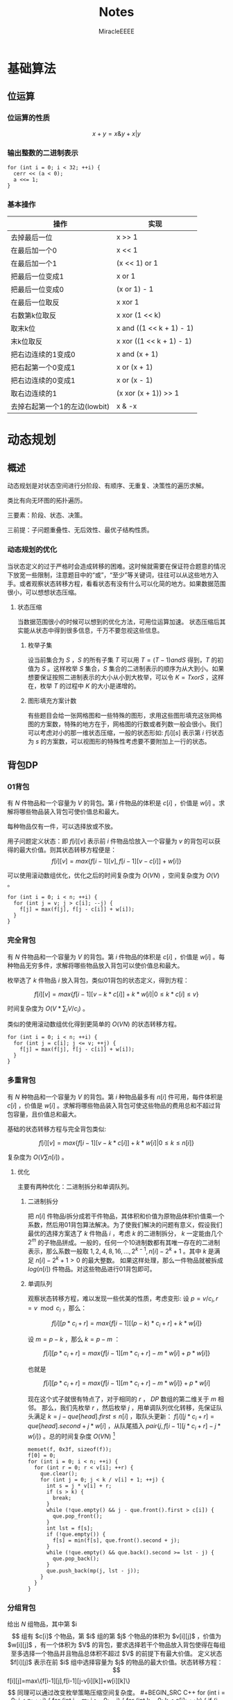 #+TITLE: Notes
#+AUTHOR: MiracleEEEE
#+EMAIL: Miracle0073@outlook.com
#+LATEX_HEADER: \usepackage{xeCJK}
#+LATEX_HEADER: \setCJKmainfont{宋体}
#+LATEX_HEADER: \hypersetup{colorlinks=true,linkcolor=red}
#+LATEX_HEADER: \usepackage{minted}
#+LATEX_HEADER: \usepackage{geometry}
#+LATEX_HEADER: \geometry{left=2.0cm,right=2.0cm,top=2.5cm,bottom=2.5cm}
#+LATEX_HEADER: \setmainfont{Times New Roman}
#+LATEX_HEADER: \setsansfont{Arial}
#+LATEX_HEADER: \setmonofont{Courier New}
#+LATEX_HEADER: \usepackage{indentfirst}
#+LATEX_HEADER: \setlength{\parindent}{2em}

* 基础算法

** 位运算

*** 位运算的性质

$$x+y=x \& y + x | y$$ 

*** 输出整数的二进制表示

#+BEGIN_SRC C++
for (int i = 0; i < 32; ++i) {
  cerr << (a < 0);
  a <<= 1;
}
#+END_SRC

*** 基本操作

| 操作                          | 实现                     |
|-------------------------------+--------------------------|
| 去掉最后一位                  | x >> 1                   |
| 在最后加一个0                 | x << 1                   |
| 在最后加一个1                 | (x << 1) or 1            |
| 把最后一位变成1               | x or 1                   |
| 把最后一位变成0               | (x or 1) - 1             |
| 在最后一位取反                | x xor 1                  |
| 右数第k位取反                 | x xor (1 << k)           |
| 取末k位                       | x and ((1 << k + 1) - 1) |
| 末k位取反                     | x xor ((1 << k + 1) - 1) |
| 把右边连续的1变成0            | x and (x + 1)            |
| 把右起第一个0变成1            | x or (x + 1)             |
| 把右边连续的0变成1            | x or (x - 1)             |
| 取右边连续的1                 | (x xor (x + 1)) >> 1     |
| 去掉右起第一个1的左边(lowbit) | x & -x                   |

* 动态规划

** 概述

动态规划是对状态空间进行分阶段、有顺序、无重复、决策性的遍历求解。

类比有向无环图的拓扑遍历。

三要素：阶段、状态、决策。

三前提：子问题重叠性、无后效性、最优子结构性质。

*** 动态规划的优化

当状态定义的过于严格时会造成转移的困难。这时候就需要在保证符合题意的情况下放宽一些限制，注意题目中的“或”，“至少”等关键词，往往可以从这些地方入手。或者观察状态转移方程，看看状态有没有什么可以化简的地方。如果数据范围很小，可以想想状态压缩。

**** 状态压缩

当数据范围很小的时候可以想到的优化方法，可用位运算加速。
状态压缩后其实能从状态中得到很多信息，千万不要忽视这些信息。

***** 枚举子集

设当前集合为 $S$ ，$S$ 的所有子集 $T$ 可以用 $T=(T-1) and S$ 得到，$T$ 的初值为 $S$ 。这样枚举 $S$ 集合，$S$ 集合的二进制表示的顺序为从大到小。如果想要保证按照二进制表示的大小从小到大枚举，可以令 $K=TxorS$ ，这样在，枚举 $T$ 的过程中 $K$ 的大小是递增的。 

***** 图形填充方案计数


有些题目会给一张网格图和一些特殊的图形，求用这些图形填充这张网格图的方案数，特殊的地方在于，网格图的行数或者列数一般会很小。我们可以考虑对小的那一维状态压缩，一般的状态形如: $f[i][s]$ 表示第 $i$ 行状态为 $s$ 的方案数，可以视图形的特殊性考虑要不要附加上一行的状态。
** 背包DP
*** 01背包

有 $N$ 件物品和一个容量为 $V$ 的背包。第 $i$ 件物品的体积是 $c[i]$ ，价值是 $w[i]$ 。求解将哪些物品装入背包可使价值总和最大。

每种物品仅有一件，可以选择放或不放。

用子问题定义状态：即 $f[i][v]$ 表示前 $i$ 件物品恰放入一个容量为 $v$ 的背包可以获得的最大价值。则其状态转移方程便是：
$$
f[i][v]=max\{f[i-1][v],f[i-1][v-c[i]]+w[i]\}
$$

可以使用滚动数组优化，优化之后的时间复杂度为 $O(VN)$ ，空间复杂度为 $O(V)$ 。

#+BEGIN_SRC C++
for (int i = 0; i < n; ++i) {
  for (int j = v; j > c[i]; --j) {
    f[j] = max(f[j], f[j - c[i]] + w[i]);
  }
}
#+END_SRC

*** 完全背包

有 $N$ 件物品和一个容量为 $V$ 的背包。第 $i$ 件物品的体积是 $c[i]$ ，价值是 $w[i]$ 。每种物品无穷多件，求解将哪些物品放入背包可以使价值总和最大。

枚举选了 $k$ 件物品 $i$ 放入背包，类似01背包的状态定义，得到方程：

$$
f[i][v]=max\{f[i-1][v-k*c[i]]+k*w[i]|0 \leq k*c[i] \leq v\}
$$

时间复杂度为 $O(V*\sum_i V/c_i)$ 。

类似的使用滚动数组优化得到更简单的 $O(VN)$ 的状态转移方程。

#+BEGIN_SRC C++
for (int i = 0; i < n; ++i) {
  for (int j = c[i]; j <= v; ++j) {
    f[j] = max(f[j], f[j - c[i]] + w[i]);
  }
}
#+END_SRC

*** 多重背包

有 $N$ 种物品和一个容量为 $V$ 的背包。第 $i$ 种物品最多有 $n[i]$ 件可用，每件体积是 $c[i]$ ，价值是 $w[i]$ 。求解将哪些物品装入背包可使这些物品的费用总和不超过背包容量，且价值总和最大。

基础的状态转移方程与完全背包类似:

$$
f[i][v]=max\{f[i-1][v-k*c[i]]+k*w[i]|0 \leq k \leq n[i]\}
$$

复杂度为  $O(V  \sum n[i])$ 。

**** 优化

主要有两种优化：二进制拆分和单调队列。

***** 二进制拆分


把 $n[i]$ 件物品i拆分成若干件物品，其体积和价值为原物品体积价值乘一个系数，然后用01背包算法解决。为了使我们解决的问题有意义，假设我们最优的选择方案选了 $k$ 件物品 $i$ ，考虑 $k$ 的二进制拆分， $k$ 一定能由几个 $2^m$ 的子物品拼成。一般的，任何一个10进制数都有其唯一存在的二进制表示，那么系数一般取 $1,2,4,8,16,...,2^{k-1},n[i]-2^{k}+1$ 。其中 $k$ 是满足 $n[i]-2^k+1>0$ 的最大整数。  
如果这样处理，那么一件物品就被拆成 $log(n[i])$ 件物品。对这些物品进行01背包即可。

***** 单调队列


观察状态转移方程，难以发现一些优美的性质，考虑变形:  
设 $p=v/c_{i},r=v \mod c_i$ ，那么：

$$
f[i][p*c_i+r]=max\{f[i-1][(p-k)*c_i+r]+k*w[i]\}
$$

设 $m=p-k$ ，那么 $k=p-m$ ：

$$
f[i][p*c_i+r]=max\{f[i-1][m*c_i+r]-m*w[i]+p*w[i]\}
$$

也就是

$$
f[i][p*c_i+r]=max\{f[i-1][m*c_i+r]-m*w[i]\}+p*w[i]
$$

现在这个式子就很有特点了，对于相同的 $r$ ， $DP$ 数组的第二维关于 $m$ 相邻。  
那么，我们先枚举 $r$ ，然后枚举 $j$ ，用单调队列优化转移，先保证队头满足 $k=j-que[head].first \leq n[i]$ ，取队头更新： $f[i][j*c_i+r]=que[head].second+j*w[i]$ ，从队尾插入 $pair\{j,f[i-1][j*c_i+r]-j*w[i]\}$ 。总的时间复杂度 $O(V N)$ [fn:1]

#+BEGIN_SRC C++
memset(f, 0x3f, sizeof(f));
f[0] = 0;
for (int i = 0; i < n; ++i) {
  for (int r = 0; r < v[i]; ++r) {
    que.clear();
    for (int j = 0; j < k / v[i] + 1; ++j) {
      int s = j * v[i] + r;
      if (s > k) {
        break;
      }
      while (!que.empty() && j - que.front().first > c[i]) {
        que.pop_front();
      }
      int lst = f[s];
      if (!que.empty()) {
        f[s] = min(f[s], que.front().second + j);
      }
      while (!que.empty() && que.back().second >= lst - j) {
        que.pop_back();
      }
      que.push_back(mp(j, lst - j));
    }
  }
}
#+END_SRC

[fn:1]代码中的v数组表示物品的体积，c数组表示物品的数量。

*** 分组背包

给出 $N$ 组物品，其中第 $i$$ 组有 $c[i]$ 个物品，第 $i$ 组的第 $j$ 个物品的体积为 $v[i][j]$ ，价值为 $w[i][j]$ ，有一个体积为 $V$ 的背包，要求选择若干个物品放入背包使得在每组至多选择一个物品并且物品总体积不超过 $V$ 的前提下有最大价值。

定义状态 $f[i][j]$ 表示在前 $i$ 组中选择容量为 $j$ 的物品的最大价值。状态转移方程：

$$
f[i][j]=max\{f[i-1][j],f[i-1][j-v[i][k]]+w[i][k]\}
$$

同理可以通过改变枚举策略压缩空间复杂度。

#+BEGIN_SRC C++
for (int i = 0; i < n; ++i) {
  for (int j = m; j >= 0; --j) {
    for (int k = 0; k < c[i]; ++k) {
      if (j - v[i][k] < 0) {
        continue;
      }
      f[j] = max(f[j], f[j - v[i][k]] + w[i][k]);
    }
  }
}
#+END_SRC

** 线性DP
*** LIS

给定一个长度为 $N$ 的数列 $A$ ，求数值单调递增的子序列长度最长是多少。 $A$ 的任意子序列 $B$ 可以表示为 $B=\{A_{k_1},A_{k_2},...,A_{k_p}\}$ ，其中 $ k_1 < k_2 < k_3 < \cdots < k_p$ 。

在实际题目中， $LIS$ 的模型可能会隐藏的很深。需要通过一些式子的变形来推导出能通过 $LIS$ 解决的模型。

定义： $f[i]$ 表示以 $A[i]$ 为结尾的最长上升子序列的长度，状态转移方程为:

$$
f[i]= \max_{0 \leq j < i,A[j] < A[i]} {f[j]+1}
$$

边界为 $f[0]=0$ ,目标为 $\max_{1 \leq i \leq N} {f[i]}$ 。

朴素实现的时间复杂度为 $O(n^2)$ 。

**** 优化

相比于上面显然的状态设计，有另外一种巧妙的求 $LIS$ 的 $O(nlogn)$ 的递推算法。
令 $mn[i]$ 表示长度为 $i$ 的 $LIS$ 的最后一位最小是多少。贪心的想，较小的最后一位相比于较大的更优。而且， $mn$ 数组关于 $i$ 单调递增。于是有一个确定性的算法流程：初始化 $mn[i]=inf(1 \leq i \leq n),mn[0]=-inf$ 。对于第 $i$ 个数，我们找到当前最大的合法的 $len$ 满足 $mn[len] \leq A[i]$ ，并令 $mn[len+1]=min(mn[len+1],A[i])$ 。最后合法的 $mn[i] \neq inf$ 里最大的 $i$ 就是答案。寻找 $len$ 的过程可以二分实现，总时间复杂度 $O(nlogn)$ 。

**** 变形

把一个序列 $A$ 变成非严格单调递增的(即单调不下降的)，定义 $L$ 为 $A$ 的最长不下降子序列的长度，至少需要修改 $|A|-|{L}|$ 个数。
把一个序列 $A$ 变成单调严格递增，构造序列 $B=\{A[i]-i\}$ ，至少需要修改 $|A|-|{LIS_B}|$ 个数。
若非严格单调递增，那么对于一个不需要修改的 $A$ 的子序列 $C$ ， $C$  需要满足 $ C_{k_1} < C_{k_2} < C_{k_3} < \cdots < C_{k_p}$ 。需要这样的子序列最长，减去 $|LIS|$ 即最小。如果是严格单调递增，对于任意两个不需要修改的数 $A[i],A[j] (i < j) $ ，需要满足 $A[j]-A[i] \geq j-i$ 。变形得到 $A[j]-j \geq A[i]-i$ 。转化为序列 $B$ 后得到与变形1类似的问题。
*** LCS

给定两个长度分别为 $N$ 和 $M$ 的字符串 $A$ 和 $B$ ，求既是 $A$ 的子序列，又是 $B$ 的子序列的字符串长度最长是多少。

令 $f[i][j]$ 表示前缀子串 $A[0 \sim i]$ , $B[0 \sim j]$ 的LCS的长度。状态转移方程:

$$ 
f[i][j]=max\left\{\begin{aligned}
&f[i-1][j]\\
&f[i][j-1]\\
&f[i-1][j-1]+1 (A[i]=A[j])
\end{aligned}\right. 
$$

边界: $f[i][0]=f[0][j]=0$ ，答案: $f[N-1][M-1]$ 
*** 数字三角形

给定一个共有 $N$ 行的三角矩阵 $A$ ，其中第 $i$ 行有 $j$ 列。从左上角出发，每次可以向下一步或者向右下方一步，并获得目标位置的价值，最终到达底部，求最大价值和。

令 $f[i][j]$ 表示从左上角走到位置 $(i,j)$ 的最大价值，状态转移方程:

$$
f[i][j]=A[i][j]+max\left\{\begin{aligned}
&f[i-1][j]\\
&f[i-1][j-1] (j>1)
\end{aligned}\right.
$$

边界 $f[0][0]=A[0][0]$ ,答案为 $\max_{0 \leq i \leq N-1} f[N-1][i]$ 。

** 期望DP

期望和概率一般是互通的。

计算期望一般有两种方法：

  + 根据期望的线性性质直接计算
  + 计算每一个随机变量的概率然后根据期望公式计算

一般情况下，终态确定时倒推，初态确定时正推。
** 树形DP

**** 树形背包

一般的状态转移方程形如：

$$
f[u][j] = max(f[u][j], f[v][k] + f[u][j - k])
$$

**** 树上支配问题

一般可以根据题意列出一个直观的状态转移方程。然后可以视转移难度调整状态的设计，合适的状态设计很重要。
* 数学
** 线性代数
*** 矩阵

**** 矩阵的图论意义

定义 $A$ 为图 $G$ 的邻接矩阵，对于矩阵 $A^k$ ， $a_{ij}$ 表示从点 $i$ 到点 $j$ 经过 $k$ 条边的路径条数。
*** 线性基

**** 定义

设数集 $T$ 的值域范围为 $[1,2^n-1]$ ， $T$ 的线性基是是 $T$ 的一个生成子集 $A=\{a_0,a_1,a_2,\cdots,a_{n-1}\}$ 。 $A$ 中的元素互相 $xor$ 生成的集合，等价于原数集 $T$ 的元素相互异或形成的异或集合。

**** 性质

1. 线性基的异或集合中不存在 $0$ 。
2. 线性基的异或集合中每一个元素的异或方案唯一。
3. 线性基二进制最高位互不相同。
4. 如果线性基是满的，那么它的异或集合为 $[1,2^n-1]$ 。
5. 线性基中的元素相互异或，异或集合不变。

**** 操作

***** 插入

如果向线性基中插入数 $x$ ,那么从高到低扫描它为 $1$ 的二进制位。

扫描到第 $i$ 位时，如果 $a_i$ 不存在，就令 $a_i=x$ ，否则 $x=x \oplus a_i$ 。

$x$ 的结局是，要么被扔进线性基，要么经过一系列操作之后变成了 $0$ 。

#+BEGIN_SRC C++
for (int j = 50; j >= 0; --j) {
  if (x & (1ll << j)) {
    if (a[j]) {
      x ^= a[j];
    } else {
      a[j] = x;
      break;
    }
  }
}
#+END_SRC

***** 合并

将一个线性基中的元素插入到另一个即可。

***** 查询

如果查询 $x$ 是否存在于 $A$ 的异或集合中，从高到底扫描它为 $1$ 的二进制位，扫描到第 $i$ 位的时候令 $x=x \oplus a_i$ 。如果中途 $x$ 变成了 $0$ ，那么说明存在，反之不存在。

***** 最大值

从高到低位扫描线性基，如果异或后可以使答案变大，就异或到答案里去。

***** 最小值

最小值即最低位上的线性基。

***** k小值

首先将线性基改为每一位相互独立:对于 $i < j$ ，如果 $a_j$ 的第 $i$ 位为 $0$ ，那么就让 $a_j=a_j \oplus a_i$ ，同时删除等于 $0$ 的 $a_i$ 。查询的时候将 $k$ 二进制拆分，对于 $k$ 为 $1$ 的位，异或上对应的线性基。

#+BEGIN_SRC C++
inline void init() {
  for (int i = 0; i <= 50; ++i) {
    for (int j = i - 1; j >= 0; --j) {
      if (a[i] & (1ll << j)) {
        a[i] ^= a[j];
      }
    }
  }
  for (int i = 0; i <= 50; ++i) {
    if (a[i]) {
      b[cnt++] = a[i];
    }
  }
}

inline void query(int k) {
  int ret = 0;
  if (k >= (1ll << cnt)) {
    return -1;
  }
  for (int i = 50; i >= 0; --i) {
    if (k & (1ll << i)) {
      ret ^= a[i];
    }
  }
  return ret;
}
#+END_SRC
** 计算几何
*** 向量

[[./Source/Picture/vector.png]]

易得向量 $(x,y)$ 在顺时针旋转 $\theta$ 角后得到向量 $(x',y')$ 。其中

$$ \begin{aligned}
x'=xcos \theta+ysin\theta \\
y'=ycos \theta-xsin\theta
\end{aligned} $$

*** 曼哈顿距离
**** 转切比雪夫距离

对于两个点 $A(x1,y1)$ ， $B(x2,y2)$ 的曼哈顿距离等于 $|x_1-x_2|+|y_1-y_2|$ 。  

这个形式的式子往往不是很好处理，考虑转化：

拆绝对值：

$$ \begin{aligned}
x_1-x_2+y_1-y_2 \\
x_1-x_2+y_2-y_1 \\
x_2-x_1+y_1-y_2 \\
x_2-x_1+y_2-y_1
\end{aligned} $$

最后的答案就是四个式子中的最大值，那么等价于：

$$
max\{|(x_1+y_1)-(x_2+y_2)|,|(x_1-y_1)-(x_2-y_2)|\}
$$

设：

$$ \begin{aligned}
x_1'=x_1+y_1 \\
y_1'=x_1-y_1 \\
x_2'=x_2+y_2 \\
y_2'=x_2-y_2 \\
\end{aligned} $$


那么答案等于

$$
max\{|x_1'-x_2'|,|y_1'-y_2'|\}
$$

** 数论
*** Lucas定理

$${\binom {m}{n}}\equiv \prod _{i=0}^{k}{\binom {m_{i}}{n_{i}}}{\pmod {p}}$$

其中
$$ \begin{aligned}
m = \sum_{i=0}^k m_i \cdot p^i\\
n=\sum_{i=0}^k n_i \cdot p^i\\
\end{aligned} $$

也可以表示成：

$$
\binom{m}{n} \equiv \binom{m \bmod p}{n \bmod p} \cdot \binom{\lfloor\frac{m}{p} \rfloor}{\lfloor \frac{n}{p} \rfloor} \pmod p
$$


**** 证明

基于生成函数的证明：

如果 $p$ 为质数， $1\leq n \leq p-1$ ，那么

$$
\binom{p}{n} = \frac{p \cdot (p - 1) \cdots (p - n + 1)}{n \cdot (n - 1) \cdots 1}
$$

可得 $p$  是 $\binom{p}{n}$ 的一个因子。从生成函数的角度来说，这意味着

$$ \begin{aligned}
(1 + X)^p &= \sum_{i=0}^p \binom{p}{i}\cdot X^i\\
&\equiv 1+X^p \pmod p
\end{aligned} $$

类似的，对于每个非负整数 $i$ ，有

$$
(1+X)^{p^i} \equiv 1 + X^{p^i} \pmod p
$$

令非负整数 $m=\sum_{i=0}^k m_i p^i$ ， 那么

$$ \begin{aligned}
\sum_{n=0}^m \binom{m}{n}X^n &= (1 + X)^m \\
&=\prod_ {i=0}^k \Big ((1+X)^{p^i} \Big) ^{m_i}\\
&\equiv \prod_{i=0}^k(1+X^{p^i})^{m_i}\\
&=\prod_{i=0}^k\bigg ( \sum_{n_i=0}^{m_i} \binom{m_i}{n_i}X^{n_i p^i} \bigg)\\
&=\prod_{i=0}^k \bigg (\sum_{n_i=0}^{p-1} \binom{m_i}{n_i}X^{n_ip^i} \bigg)\\
&=\sum_{n=0}^m \bigg(\prod_{i=0}^k \binom{m_i}{n_i} \bigg) X^n \pmod p
\end{aligned} $$

得证，最后一步化简可由上一步展开观察得到。其中， $m_i$ ， $n_i$ 分别是 $m$ 和 $n$ 在 $p$ 进制下的第 $i$ 位。

**** 结论

组合数 $\binom{m}{n}$ 能被质数 $p$ 整除当且仅当存在至少一个 $i$ 使得在 $n$ 和 $m$ 在 $p$ 进制下有 $n_i > m_i$ 成立。
